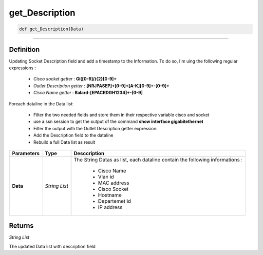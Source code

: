 get_Description
===============

.. code-block:: python

	def get_Description(Data)

______________________________________________________________________________________________________

Definition
----------
Updating Socket Description field and add a timestamp to the Information.
To do so, I'm uing the following regular expressions :

	* *Cisco socket getter* : **Gi([0-9]\/){2}[0-9]+**
	* *Outlet Description getter* : **[NRJPASEP]+[0-9]+[A-K][0-9]+-[0-9]+**
	* *Cisco Name getter* : **Balard-[EPACRDGH1234]+-[0-9]**

Foreach dataline in the Data list:

	* Filter the two needed fields and store them in their respective variable cisco and socket 
	* use a ssn session to get the output of the command **show interface gigabitethernet**
	* Filter the output with the Outlet Description getter expression
	* Add the Description field to the dataline
	* Rebuild a full Data list as result

=============== =============== ==============================================================================
**Parameters**   **Type**       **Desccription**
**Data**         *String List*  The String Datas as list, each dataline contain the following informations :

									* Cisco Name
									* Vlan id
									* MAC address
									* Cisco Socket
									* Hostname
									* Departemet id
									* IP address
=============== =============== ==============================================================================

Returns
-------

*String List*

The updated Data list with description field